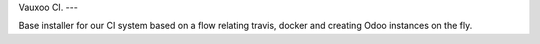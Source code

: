 Vauxoo CI.
---

Base installer for our CI system based on a flow relating travis, docker and
creating Odoo instances on the fly.
